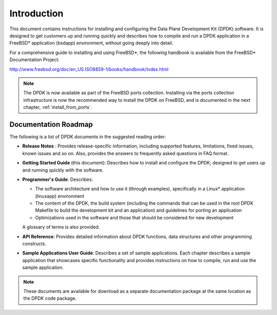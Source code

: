 ..  BSD LICENSE
    Copyright(c) 2010-2014 Intel Corporation. All rights reserved.
    All rights reserved.

    Redistribution and use in source and binary forms, with or without
    modification, are permitted provided that the following conditions
    are met:

    * Redistributions of source code must retain the above copyright
    notice, this list of conditions and the following disclaimer.
    * Redistributions in binary form must reproduce the above copyright
    notice, this list of conditions and the following disclaimer in
    the documentation and/or other materials provided with the
    distribution.
    * Neither the name of Intel Corporation nor the names of its
    contributors may be used to endorse or promote products derived
    from this software without specific prior written permission.

    THIS SOFTWARE IS PROVIDED BY THE COPYRIGHT HOLDERS AND CONTRIBUTORS
    "AS IS" AND ANY EXPRESS OR IMPLIED WARRANTIES, INCLUDING, BUT NOT
    LIMITED TO, THE IMPLIED WARRANTIES OF MERCHANTABILITY AND FITNESS FOR
    A PARTICULAR PURPOSE ARE DISCLAIMED. IN NO EVENT SHALL THE COPYRIGHT
    OWNER OR CONTRIBUTORS BE LIABLE FOR ANY DIRECT, INDIRECT, INCIDENTAL,
    SPECIAL, EXEMPLARY, OR CONSEQUENTIAL DAMAGES (INCLUDING, BUT NOT
    LIMITED TO, PROCUREMENT OF SUBSTITUTE GOODS OR SERVICES; LOSS OF USE,
    DATA, OR PROFITS; OR BUSINESS INTERRUPTION) HOWEVER CAUSED AND ON ANY
    THEORY OF LIABILITY, WHETHER IN CONTRACT, STRICT LIABILITY, OR TORT
    (INCLUDING NEGLIGENCE OR OTHERWISE) ARISING IN ANY WAY OUT OF THE USE
    OF THIS SOFTWARE, EVEN IF ADVISED OF THE POSSIBILITY OF SUCH DAMAGE.

Introduction
============

This document contains instructions for installing and configuring the
Data Plane Development Kit (DPDK) software. It is designed to get customers
up and running quickly and describes how to compile and run a
DPDK application in a FreeBSD* application (bsdapp) environment, without going
deeply into detail.

For a comprehensive guide to installing and using FreeBSD*, the following
handbook is available from the FreeBSD* Documentation Project:

`http://www.freebsd.org/doc/en_US.ISO8859-1/books/handbook/index.html <http://www.freebsd.org/doc/en_US.ISO8859-1/books/handbook/index.html>`_

.. note::

	The DPDK is now available as part of the FreeBSD ports collection.
	Installing via the ports collection infrastructure is now the recommended
	way to install the DPDK on FreeBSD, and is documented in the
	next chapter, :ref:`install_from_ports`.

Documentation Roadmap
---------------------

The following is a list of DPDK documents in the suggested reading order:

*   **Release Notes** : Provides release-specific information, including supported
    features, limitations, fixed issues, known issues and so on.  Also, provides the
    answers to frequently asked questions in FAQ format.

*   **Getting Started Guide** (this document): Describes how to install and
    configure the DPDK; designed to get users up and running quickly with the
    software.

*   **Programmer's Guide**: Describes:

    *   The software architecture and how to use it (through examples),
        specifically in a Linux* application (linuxapp) environment

    *   The content of the DPDK, the build system (including the commands
        that can be used in the root DPDK Makefile to build the development
        kit and an application) and guidelines for porting an application

    *   Optimizations used in the software and those that should be considered
        for new development

    A glossary of terms is also provided.

*   **API Reference**: Provides detailed information about DPDK functions,
    data structures and other programming constructs.

*   **Sample Applications User Guide**: Describes a set of sample applications.
    Each chapter describes a sample application that showcases specific functionality
    and provides instructions on how to compile, run and use the sample application.

.. note::

    These documents are available for download as a separate documentation
    package at the same location as the DPDK code package.
